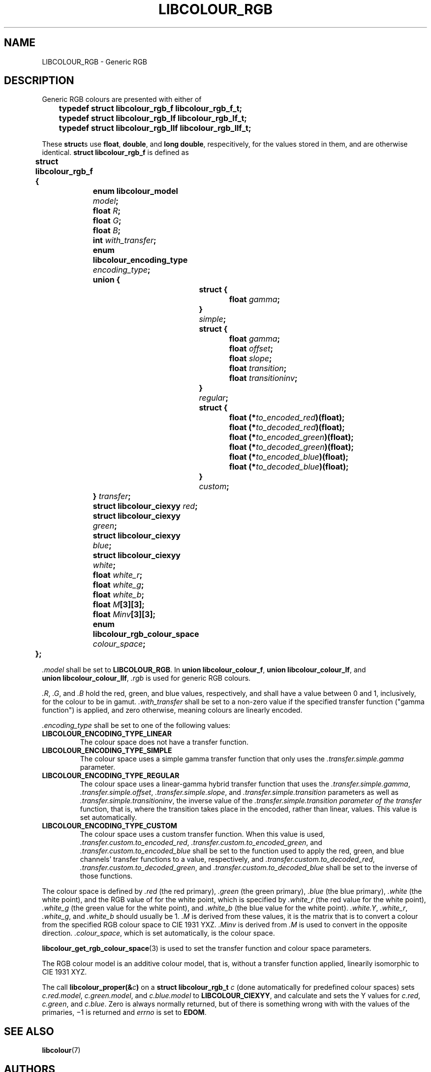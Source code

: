 .TH LIBCOLOUR_RGB 7 libcolour
.SH NAME
LIBCOLOUR_RGB - Generic RGB
.SH DESCRIPTION
Generic RGB colours are presented with either of
.nf

	\fBtypedef struct libcolour_rgb_f libcolour_rgb_f_t;\fP
	\fBtypedef struct libcolour_rgb_lf libcolour_rgb_lf_t;\fP
	\fBtypedef struct libcolour_rgb_llf libcolour_rgb_llf_t;\fP

.fi
These
.BR struct s
use
.BR float ,
.BR double ,
and
.BR long\ double ,
respecitively, for the values stored in them,
and are otherwise identical.
.B struct libcolour_rgb_f
is defined as
.nf

	\fBstruct libcolour_rgb_f {\fP
		\fBenum libcolour_model\fP \fImodel\fP\fB;\fP
		\fBfloat\fP \fIR\fP\fB;\fP
		\fBfloat\fP \fIG\fP\fB;\fP
		\fBfloat\fP \fIB\fP\fB;\fP
		\fBint\fP \fIwith_transfer\fP\fB;\fP
		\fBenum libcolour_encoding_type\fP \fIencoding_type\fP\fB;\fP
		\fBunion {\fP
			\fBstruct {\fP
				\fBfloat\fP \fIgamma\fP\fB;\fP
			\fB}\fP \fIsimple\fB;\fP
			\fBstruct {\fP
				\fBfloat\fP \fIgamma\fP\fB;\fP
				\fBfloat\fP \fIoffset\fP\fB;\fP
				\fBfloat\fP \fIslope\fP\fB;\fP
				\fBfloat\fP \fItransition\fP\fB;\fP
				\fBfloat\fP \fItransitioninv\fP\fB;\fP
			\fB}\fP \fIregular\fB;\fP
			\fBstruct {\fP
				\fBfloat (*\fP\fIto_encoded_red\fP\fB)(float);\fP
				\fBfloat (*\fP\fIto_decoded_red\fP\fB)(float);\fP
				\fBfloat (*\fP\fIto_encoded_green\fP\fB)(float);\fP
				\fBfloat (*\fP\fIto_decoded_green\fP\fB)(float);\fP
				\fBfloat (*\fP\fIto_encoded_blue\fP\fB)(float);\fP
				\fBfloat (*\fP\fIto_decoded_blue\fP\fB)(float);\fP
			\fB}\fP \fIcustom\fB;\fP
		\fB}\fP \fItransfer\fB;\fP
		\fBstruct libcolour_ciexyy\fP \fIred\fP\fB;\fP
		\fBstruct libcolour_ciexyy\fP \fIgreen\fP\fB;\fP
		\fBstruct libcolour_ciexyy\fP \fIblue\fP\fB;\fP
		\fBstruct libcolour_ciexyy\fP \fIwhite\fP\fB;\fP
		\fBfloat\fP \fIwhite_r\fP\fB;\fP
		\fBfloat\fP \fIwhite_g\fP\fB;\fP
		\fBfloat\fP \fIwhite_b\fP\fB;\fP
		\fBfloat\fP \fIM\fP\fB[3][3];\fP
		\fBfloat\fP \fIMinv\fP\fB[3][3];\fP
		\fBenum libcolour_rgb_colour_space\fP \fIcolour_space\fP\fB;\fP
	\fB};\fP

.fi
.I .model
shall be set to
.BR LIBCOLOUR_RGB .
In
.BR union\ libcolour_colour_f ,
.BR union\ libcolour_colour_lf ,
and
.BR union\ libcolour_colour_llf ,
.I .rgb
is used for generic RGB colours.
.P
.IR .R ,
.IR .G ,
and
.I .B
hold the red, green, and blue values, respectively,
and shall have a value between 0 and 1, inclusively,
for the colour to be in gamut.
.I .with_transfer
shall be set to a non-zero value if the specified transfer
function (\(dqgamma function\(dq) is applied, and zero
otherwise, meaning colours are linearly encoded.
.P
.I .encoding_type
shall be set to one of the following values:
.TP
.B LIBCOLOUR_ENCODING_TYPE_LINEAR
The colour space does not have a transfer function.
.TP
.B LIBCOLOUR_ENCODING_TYPE_SIMPLE
The colour space uses a simple gamma transfer function
that only uses the
.I .transfer.simple.gamma
parameter.
.TP
.B LIBCOLOUR_ENCODING_TYPE_REGULAR
The colour space uses a linear-gamma hybrid transfer
function that uses the
.IR .transfer.simple.gamma ,
.IR .transfer.simple.offset ,
.IR .transfer.simple.slope ,
and
.I .transfer.simple.transition
parameters as well as
.IR .transfer.simple.transitioninv ,
the inverse value of the
.I .transfer.simple.transition parameter of the transfer
function, that is, where the transition takes place in
the encoded, rather than linear, values. This value is
set automatically.
.TP
.B LIBCOLOUR_ENCODING_TYPE_CUSTOM
The colour space uses a custom transfer function. When
this value is used,
.IR .transfer.custom.to_encoded_red ,
.IR .transfer.custom.to_encoded_green ,
and
.IR .transfer.custom.to_encoded_blue
shall be set to the function used to apply the red,
green, and blue channels' transfer functions to a value,
respectively, and
.IR .transfer.custom.to_decoded_red ,
.IR .transfer.custom.to_decoded_green ,
and
.IR .transfer.custom.to_decoded_blue
shall be set to the inverse of those functions.
.P
The colour space is defined by
.I .red
(the red primary),
.I .green
(the green primary),
.I .blue
(the blue primary),
.I .white
(the white point), and the RGB value of for the white
point, which is specified by
.I .white_r
(the red value for the white point),
.I .white_g
(the green value for the white point),
and
.IR .white_b
(the blue value for the white point).
.IR .white.Y ,
.IR .white_r ,
.IR .white_g ,
and
.IR .white_b
should usually be 1.
.I .M
is derived from these values, it is the matrix that is
to convert a colour from the specified RGB colour space
to CIE 1931 YXZ.
.I .Minv
is derived from
.I .M
is used to convert in the opposite direction.
.IR .colour_space ,
which is set automatically, is the colour space.
.P
.BR libcolour_get_rgb_colour_space (3)
is used to set the transfer function and colour space
parameters.
.P
The RGB colour model is an additive colour model, that is,
without a transfer function applied, linearily isomorphic
to CIE 1931 XYZ.
.P
The call
.BI libcolour_proper(& c )
on a
.B struct libcolour_rgb_t
.I c
(done automatically for predefined colour spaces) sets
.IR c.red.model ,
.IR c.green.model ,
and
.I c.blue.model
to
.BR LIBCOLOUR_CIEXYY ,
and calculate and sets the Y values for
.IR c.red ,
.IR c.green ,
and
.IR c.blue .
Zero is always normally returned, but of there is something
wrong with with the values of the primaries, −1 is returned
and
.I errno
is set to
.BR EDOM .
.SH SEE ALSO
.BR libcolour (7)
.SH AUTHORS
Mattias Andrée
.RI < maandree@kth.se >
